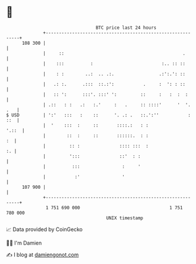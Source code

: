 * 👋

#+begin_example
                                     BTC price last 24 hours                    
                 +------------------------------------------------------------+ 
         108 300 |                                                            | 
                 |     ::                                             .       | 
                 |    :::          :                          :.. :: ::       | 
                 |    : :        ..:  .. .:.                 .:':.': ::       | 
                 |   .: :.      .:::  ::.:':           .     :  ': : ::       | 
                 |   :: ':      :::'. :::' ':         ::     :   :  :  :      | 
                 | .::   : :   .:   :.'     :   .     :: ::::'      '  '. .   | 
   $ USD         | ':'   :::   :    ::      '. .: .   ::.':''           : ::  | 
                 |  '    :::  :     ::       ::::.:   : :               '.::  | 
                 |        ::  :     ::       ::::::.  : :                  :  | 
                 |         :: :               :::: :::  :                  :. | 
                 |         ':::               ::'  : :                        | 
                 |          :::                :     '                        | 
                 |           :'                '                              | 
         107 900 |                                                            | 
                 +------------------------------------------------------------+ 
                  1 751 690 000                                  1 751 780 000  
                                         UNIX timestamp                         
#+end_example
📈 Data provided by CoinGecko

🧑‍💻 I'm Damien

✍️ I blog at [[https://www.damiengonot.com][damiengonot.com]]

